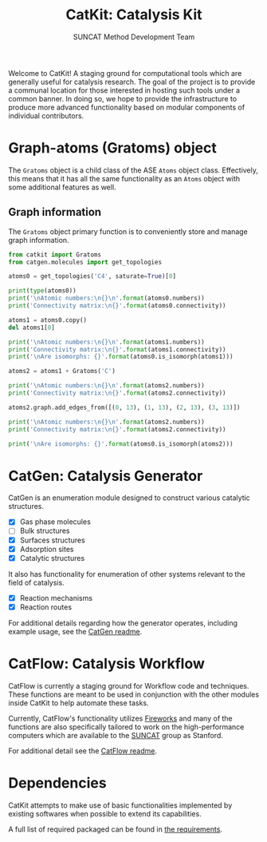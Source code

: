 #+Title: CatKit: Catalysis Kit
#+Author: SUNCAT Method Development Team
#+OPTIONS: toc:nil

#+BEGIN_HTML
<a href='https://travis-ci.org/SUNCAT-Center/CatKit.svg?branch=master'><img src='https://travis-ci.org/SUNCAT-Center/CatKit.svg?branch=master'/></a>
<a href='https://coveralls.io/github/SUNCAT-Center/CatKit?branch=master'><img src='https://coveralls.io/repos/github/SUNCAT-Center/CatKit/badge.svg?branch=master' alt='Coverage Status' /></a>
#+END_HTML

Welcome to CatKit! A staging ground for computational tools which are generally useful for catalysis research. The goal of the project is to provide a communal location for those interested in hosting such tools under a common banner. In doing so, we hope to provide the infrastructure to produce more advanced functionality based on modular components of individual contributors.

* Graph-atoms (Gratoms) object
The =Gratoms= object is a child class of the ASE =Atoms= object class. Effectively, this means that it has all the same functionality as an =Atoms= object with some additional features as well.

** Graph information
The =Gratoms= object primary function is to conveniently store and manage graph information.

#+BEGIN_SRC python :results output org drawer
from catkit import Gratoms
from catgen.molecules import get_topologies

atoms0 = get_topologies('C4', saturate=True)[0]

print(type(atoms0))
print('\nAtomic numbers:\n{}\n'.format(atoms0.numbers))
print('Connectivity matrix:\n{}'.format(atoms0.connectivity))

atoms1 = atoms0.copy()
del atoms1[0]

print('\nAtomic numbers:\n{}\n'.format(atoms1.numbers))
print('Connectivity matrix:\n{}'.format(atoms1.connectivity))
print('\nAre isomorphs: {}'.format(atoms0.is_isomorph(atoms1)))

atoms2 = atoms1 + Gratoms('C')

print('\nAtomic numbers:\n{}\n'.format(atoms2.numbers))
print('Connectivity matrix:\n{}'.format(atoms2.connectivity))

atoms2.graph.add_edges_from([(0, 13), (1, 13), (2, 13), (3, 13)])

print('\nAtomic numbers:\n{}\n'.format(atoms2.numbers))
print('Connectivity matrix:\n{}'.format(atoms2.connectivity))

print('\nAre isomorphs: {}'.format(atoms0.is_isomorph(atoms2)))
#+END_SRC

#+RESULTS:
:RESULTS:
<class 'catkit.gratoms.Gratoms'>

Atomic numbers:
[6 6 6 6 1 1 1 1 1 1 1 1 1 1]

Connectivity matrix:
[[0 1 1 1 1 0 0 0 0 0 0 0 0 0]
 [1 0 0 0 0 1 1 1 0 0 0 0 0 0]
 [1 0 0 0 0 0 0 0 1 1 1 0 0 0]
 [1 0 0 0 0 0 0 0 0 0 0 1 1 1]
 [1 0 0 0 0 0 0 0 0 0 0 0 0 0]
 [0 1 0 0 0 0 0 0 0 0 0 0 0 0]
 [0 1 0 0 0 0 0 0 0 0 0 0 0 0]
 [0 1 0 0 0 0 0 0 0 0 0 0 0 0]
 [0 0 1 0 0 0 0 0 0 0 0 0 0 0]
 [0 0 1 0 0 0 0 0 0 0 0 0 0 0]
 [0 0 1 0 0 0 0 0 0 0 0 0 0 0]
 [0 0 0 1 0 0 0 0 0 0 0 0 0 0]
 [0 0 0 1 0 0 0 0 0 0 0 0 0 0]
 [0 0 0 1 0 0 0 0 0 0 0 0 0 0]]

Atomic numbers:
[6 6 6 1 1 1 1 1 1 1 1 1 1]

Connectivity matrix:
[[0 0 0 0 1 1 1 0 0 0 0 0 0]
 [0 0 0 0 0 0 0 1 1 1 0 0 0]
 [0 0 0 0 0 0 0 0 0 0 1 1 1]
 [0 0 0 0 0 0 0 0 0 0 0 0 0]
 [1 0 0 0 0 0 0 0 0 0 0 0 0]
 [1 0 0 0 0 0 0 0 0 0 0 0 0]
 [1 0 0 0 0 0 0 0 0 0 0 0 0]
 [0 1 0 0 0 0 0 0 0 0 0 0 0]
 [0 1 0 0 0 0 0 0 0 0 0 0 0]
 [0 1 0 0 0 0 0 0 0 0 0 0 0]
 [0 0 1 0 0 0 0 0 0 0 0 0 0]
 [0 0 1 0 0 0 0 0 0 0 0 0 0]
 [0 0 1 0 0 0 0 0 0 0 0 0 0]]

Are isomorphs: False

Atomic numbers:
[6 6 6 1 1 1 1 1 1 1 1 1 1 6]

Connectivity matrix:
[[0 0 0 0 1 1 1 0 0 0 0 0 0 0]
 [0 0 0 0 0 0 0 1 1 1 0 0 0 0]
 [0 0 0 0 0 0 0 0 0 0 1 1 1 0]
 [0 0 0 0 0 0 0 0 0 0 0 0 0 0]
 [1 0 0 0 0 0 0 0 0 0 0 0 0 0]
 [1 0 0 0 0 0 0 0 0 0 0 0 0 0]
 [1 0 0 0 0 0 0 0 0 0 0 0 0 0]
 [0 1 0 0 0 0 0 0 0 0 0 0 0 0]
 [0 1 0 0 0 0 0 0 0 0 0 0 0 0]
 [0 1 0 0 0 0 0 0 0 0 0 0 0 0]
 [0 0 1 0 0 0 0 0 0 0 0 0 0 0]
 [0 0 1 0 0 0 0 0 0 0 0 0 0 0]
 [0 0 1 0 0 0 0 0 0 0 0 0 0 0]
 [0 0 0 0 0 0 0 0 0 0 0 0 0 0]]

Atomic numbers:
[6 6 6 1 1 1 1 1 1 1 1 1 1 6]

Connectivity matrix:
[[0 0 0 0 1 1 1 0 0 0 0 0 0 1]
 [0 0 0 0 0 0 0 1 1 1 0 0 0 1]
 [0 0 0 0 0 0 0 0 0 0 1 1 1 1]
 [0 0 0 0 0 0 0 0 0 0 0 0 0 1]
 [1 0 0 0 0 0 0 0 0 0 0 0 0 0]
 [1 0 0 0 0 0 0 0 0 0 0 0 0 0]
 [1 0 0 0 0 0 0 0 0 0 0 0 0 0]
 [0 1 0 0 0 0 0 0 0 0 0 0 0 0]
 [0 1 0 0 0 0 0 0 0 0 0 0 0 0]
 [0 1 0 0 0 0 0 0 0 0 0 0 0 0]
 [0 0 1 0 0 0 0 0 0 0 0 0 0 0]
 [0 0 1 0 0 0 0 0 0 0 0 0 0 0]
 [0 0 1 0 0 0 0 0 0 0 0 0 0 0]
 [1 1 1 1 0 0 0 0 0 0 0 0 0 0]]

Are isomorphs: True
:END:

* CatGen: Catalysis Generator
CatGen is an enumeration module designed to construct various catalytic structures.

- [X] Gas phase molecules
- [ ] Bulk structures
- [X] Surfaces structures
- [X] Adsorption sites
- [X] Catalytic structures

It also has functionality for enumeration of other systems relevant to the field of catalysis.

- [X] Reaction mechanisms
- [X] Reaction routes

For additional details regarding how the generator operates, including example usage, see the [[./catgen/readme.org][CatGen readme]].

* CatFlow: Catalysis Workflow
CatFlow is currently a staging ground for Workflow code and techniques. These functions are meant to be used in conjunction with the other modules inside CatKit to help automate these tasks.

Currently, CatFlow's functionality utilizes [[https://materialsproject.github.io/fireworks/][Fireworks]] and many of the functions are also specifically tailored to work on the high-performance computers which are available to the [[http://suncat.stanford.edu/][SUNCAT]] group as Stanford.

For additional detail see the [[./catflow/readme.org][CatFlow readme]].

* Dependencies
CatKit attempts to make use of basic functionalities implemented by existing softwares when possible to extend its capabilities.

A full list of required packaged can be found in [[./requirements.txt][the requirements]].

